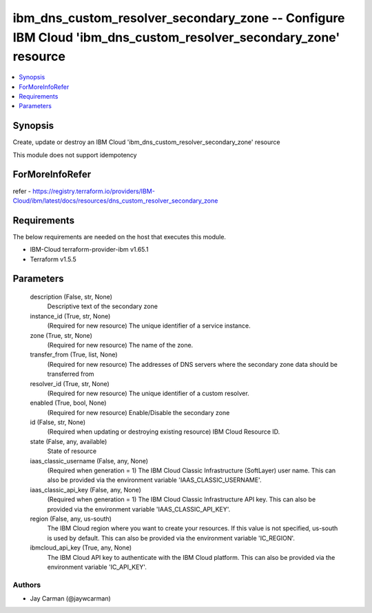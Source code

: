 
ibm_dns_custom_resolver_secondary_zone -- Configure IBM Cloud 'ibm_dns_custom_resolver_secondary_zone' resource
===============================================================================================================

.. contents::
   :local:
   :depth: 1


Synopsis
--------

Create, update or destroy an IBM Cloud 'ibm_dns_custom_resolver_secondary_zone' resource

This module does not support idempotency


ForMoreInfoRefer
----------------
refer - https://registry.terraform.io/providers/IBM-Cloud/ibm/latest/docs/resources/dns_custom_resolver_secondary_zone

Requirements
------------
The below requirements are needed on the host that executes this module.

- IBM-Cloud terraform-provider-ibm v1.65.1
- Terraform v1.5.5



Parameters
----------

  description (False, str, None)
    Descriptive text of the secondary zone


  instance_id (True, str, None)
    (Required for new resource) The unique identifier of a service instance.


  zone (True, str, None)
    (Required for new resource) The name of the zone.


  transfer_from (True, list, None)
    (Required for new resource) The addresses of DNS servers where the secondary zone data should be transferred from


  resolver_id (True, str, None)
    (Required for new resource) The unique identifier of a custom resolver.


  enabled (True, bool, None)
    (Required for new resource) Enable/Disable the secondary zone


  id (False, str, None)
    (Required when updating or destroying existing resource) IBM Cloud Resource ID.


  state (False, any, available)
    State of resource


  iaas_classic_username (False, any, None)
    (Required when generation = 1) The IBM Cloud Classic Infrastructure (SoftLayer) user name. This can also be provided via the environment variable 'IAAS_CLASSIC_USERNAME'.


  iaas_classic_api_key (False, any, None)
    (Required when generation = 1) The IBM Cloud Classic Infrastructure API key. This can also be provided via the environment variable 'IAAS_CLASSIC_API_KEY'.


  region (False, any, us-south)
    The IBM Cloud region where you want to create your resources. If this value is not specified, us-south is used by default. This can also be provided via the environment variable 'IC_REGION'.


  ibmcloud_api_key (True, any, None)
    The IBM Cloud API key to authenticate with the IBM Cloud platform. This can also be provided via the environment variable 'IC_API_KEY'.













Authors
~~~~~~~

- Jay Carman (@jaywcarman)

